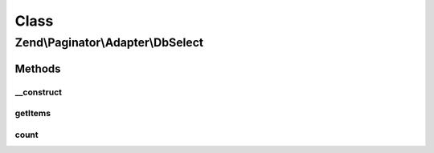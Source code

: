 .. Paginator/Adapter/DbSelect.php generated using docpx on 01/30/13 03:02pm


Class
*****

Zend\\Paginator\\Adapter\\DbSelect
==================================

Methods
-------

__construct
+++++++++++

.. function:: __construct()


    Constructor.

    :param Select: The select query
    :param Adapter|Sql: DB adapter or Sql object
    :param null|ResultSetInterface: 

    :throws Exception\InvalidArgumentException: 



getItems
++++++++

.. function:: getItems()


    Returns an array of items for a page.

    :param integer: Page offset
    :param integer: Number of items per page

    :rtype: array 



count
+++++

.. function:: count()


    Returns the total number of rows in the result set.

    :rtype: integer 



